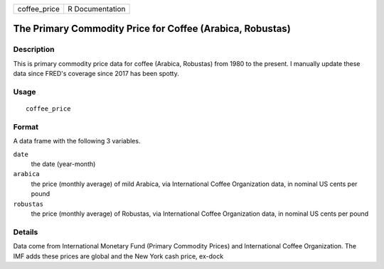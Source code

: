 ============ ===============
coffee_price R Documentation
============ ===============

The Primary Commodity Price for Coffee (Arabica, Robustas)
----------------------------------------------------------

Description
~~~~~~~~~~~

This is primary commodity price data for coffee (Arabica, Robustas) from
1980 to the present. I manually update these data since FRED's coverage
since 2017 has been spotty.

Usage
~~~~~

::

   coffee_price

Format
~~~~~~

A data frame with the following 3 variables.

``date``
   the date (year-month)

``arabica``
   the price (monthly average) of mild Arabica, via International Coffee
   Organization data, in nominal US cents per pound

``robustas``
   the price (monthly average) of Robustas, via International Coffee
   Organization data, in nominal US cents per pound

Details
~~~~~~~

Data come from International Monetary Fund (Primary Commodity Prices)
and International Coffee Organization. The IMF adds these prices are
global and the New York cash price, ex-dock
